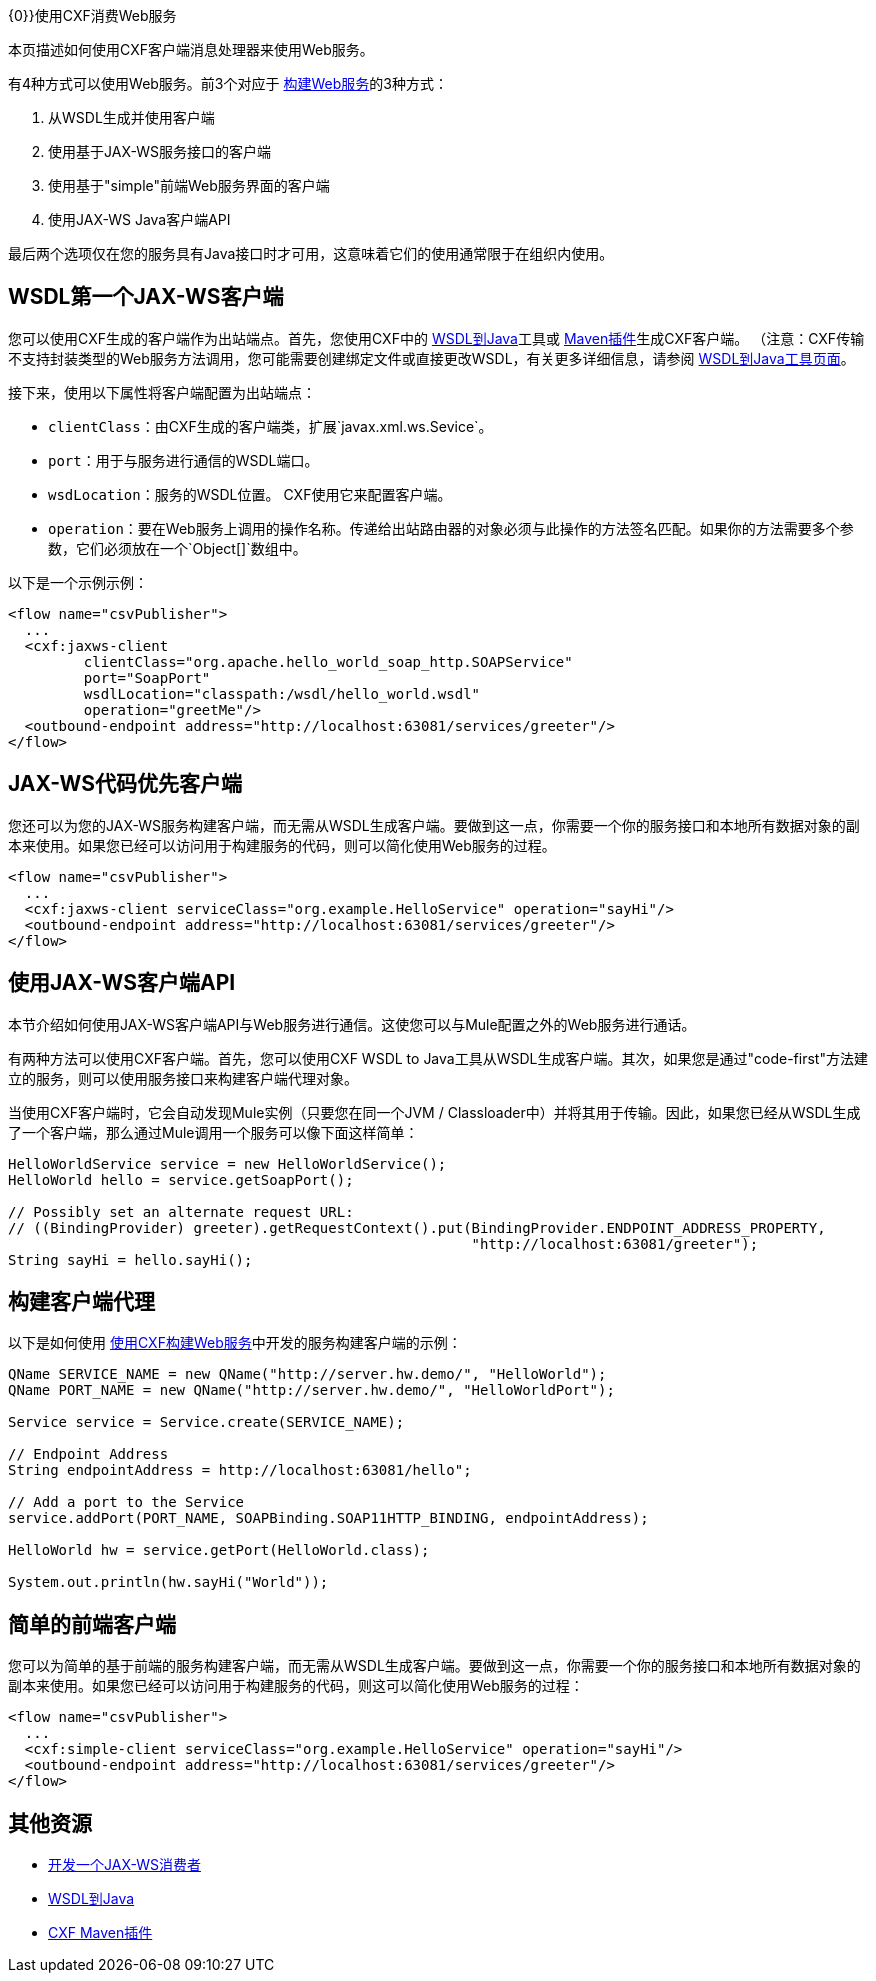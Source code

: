 {0}}使用CXF消费Web服务

本页描述如何使用CXF客户端消息处理器来使用Web服务。

有4种方式可以使用Web服务。前3个对应于 link:/mule-user-guide/v/3.4/building-web-services-with-cxf[构建Web服务]的3种方式：

. 从WSDL生成并使用客户端
. 使用基于JAX-WS服务接口的客户端
. 使用基于"simple"前端Web服务界面的客户端
. 使用JAX-WS Java客户端API

最后两个选项仅在您的服务具有Java接口时才可用，这意味着它们的使用通常限于在组织内使用。

==  WSDL第一个JAX-WS客户端

您可以使用CXF生成的客户端作为出站端点。首先，您使用CXF中的 http://cxf.apache.org/docs/wsdl-to-java.html[WSDL到Java]工具或 http://cxf.apache.org/docs/maven-cxf-codegen-plugin-wsdl-to-java.html[Maven插件]生成CXF客户端。 （注意：CXF传输不支持封装类型的Web服务方法调用，您可能需要创建绑定文件或直接更改WSDL，有关更多详细信息，请参阅 http://cxf.apache.org/docs/wsdl-to-java.html[WSDL到Java工具页面]。

接下来，使用以下属性将客户端配置为出站端点：

*  `clientClass`：由CXF生成的客户端类，扩展`javax.xml.ws.Sevice`。
*  `port`：用于与服务进行通信的WSDL端口。
*  `wsdLocation`：服务的WSDL位置。 CXF使用它来配置客户端。
*  `operation`：要在Web服务上调用的操作名称。传递给出站路由器的对象必须与此操作的方法签名匹配。如果你的方法需要多个参数，它们必须放在一个`Object[]`数组中。

以下是一个示例示例：

[source, xml, linenums]
----
<flow name="csvPublisher">
  ...
  <cxf:jaxws-client
         clientClass="org.apache.hello_world_soap_http.SOAPService"
         port="SoapPort"
         wsdlLocation="classpath:/wsdl/hello_world.wsdl"
         operation="greetMe"/>
  <outbound-endpoint address="http://localhost:63081/services/greeter"/>
</flow>
----

==  JAX-WS代码优先客户端

您还可以为您的JAX-WS服务构建客户端，而无需从WSDL生成客户端。要做到这一点，你需要一个你的服务接口和本地所有数据对象的副本来使用。如果您已经可以访问用于构建服务的代码，则可以简化使用Web服务的过程。

[source, xml, linenums]
----
<flow name="csvPublisher">
  ...
  <cxf:jaxws-client serviceClass="org.example.HelloService" operation="sayHi"/>
  <outbound-endpoint address="http://localhost:63081/services/greeter"/>
</flow>
----

== 使用JAX-WS客户端API

本节介绍如何使用JAX-WS客户端API与Web服务进行通信。这使您可以与Mule配置之外的Web服务进行通话。

有两种方法可以使用CXF客户端。首先，您可以使用CXF WSDL to Java工具从WSDL生成客户端。其次，如果您是通过"code-first"方法建立的服务，则可以使用服务接口来构建客户端代理对象。

当使用CXF客户端时，它会自动发现Mule实例（只要您在同一个JVM / Classloader中）并将其用于传输。因此，如果您已经从WSDL生成了一个客户端，那么通过Mule调用一个服务可以像下面这样简单：

[source, code, linenums]
----
HelloWorldService service = new HelloWorldService();
HelloWorld hello = service.getSoapPort();
 
// Possibly set an alternate request URL:
// ((BindingProvider) greeter).getRequestContext().put(BindingProvider.ENDPOINT_ADDRESS_PROPERTY,
                                                       "http://localhost:63081/greeter");
String sayHi = hello.sayHi();
----

== 构建客户端代理

以下是如何使用 link:/mule-user-guide/v/3.4/building-web-services-with-cxf[使用CXF构建Web服务]中开发的服务构建客户端的示例：

[source, code, linenums]
----
QName SERVICE_NAME = new QName("http://server.hw.demo/", "HelloWorld");
QName PORT_NAME = new QName("http://server.hw.demo/", "HelloWorldPort");
 
Service service = Service.create(SERVICE_NAME);
 
// Endpoint Address
String endpointAddress = http://localhost:63081/hello";
 
// Add a port to the Service
service.addPort(PORT_NAME, SOAPBinding.SOAP11HTTP_BINDING, endpointAddress);
         
HelloWorld hw = service.getPort(HelloWorld.class);
 
System.out.println(hw.sayHi("World"));
----

== 简单的前端客户端

您可以为简单的基于前端的服务构建客户端，而无需从WSDL生成客户端。要做到这一点，你需要一个你的服务接口和本地所有数据对象的副本来使用。如果您已经可以访问用于构建服务的代码，则这可以简化使用Web服务的过程：

[source, xml, linenums]
----
<flow name="csvPublisher">
  ...
  <cxf:simple-client serviceClass="org.example.HelloService" operation="sayHi"/>
  <outbound-endpoint address="http://localhost:63081/services/greeter"/>
</flow>
----

== 其他资源

*  http://cxf.apache.org/docs/developing-a-consumer.html[开发一个JAX-WS消费者]
*  http://cxf.apache.org/docs/wsdl-to-java.html[WSDL到Java]
*  http://cxf.apache.org/docs/maven-cxf-codegen-plugin-wsdl-to-java.html[CXF Maven插件]
